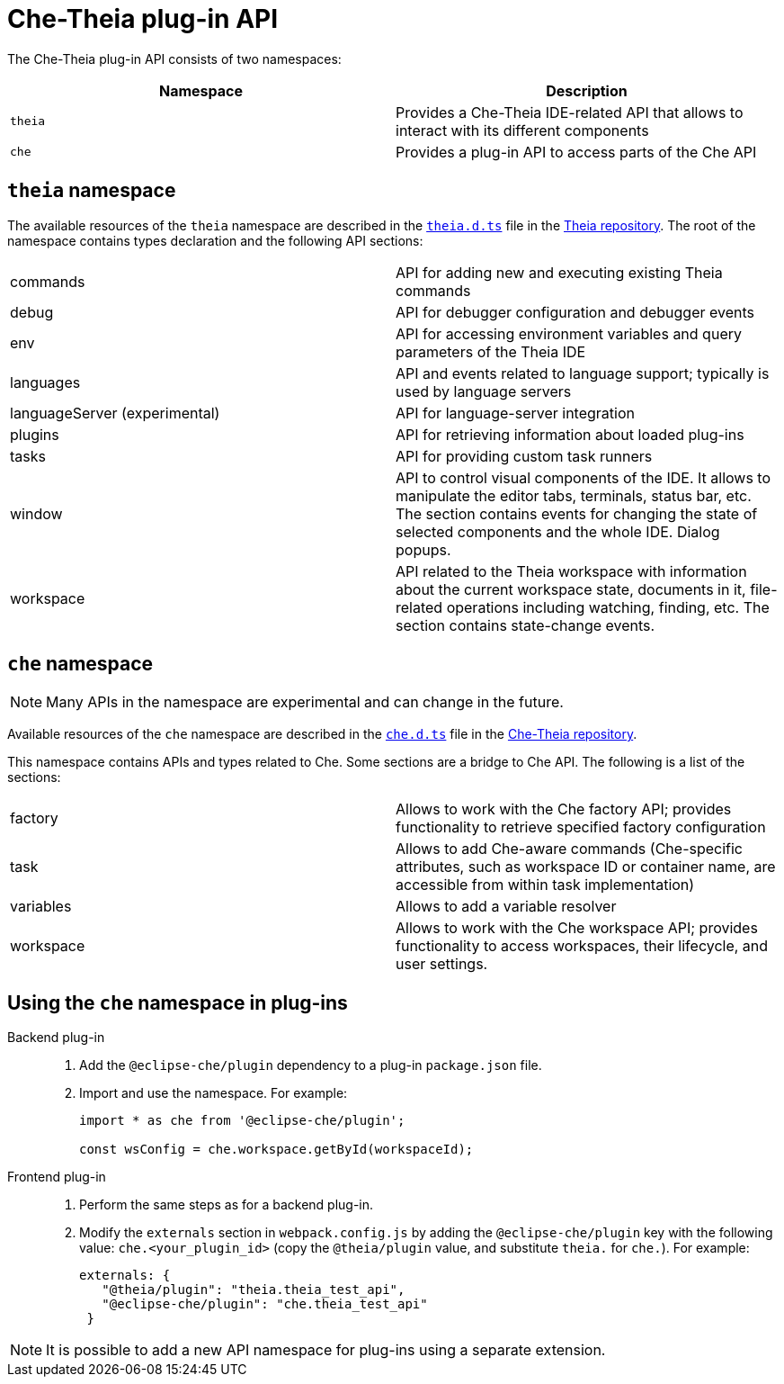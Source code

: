 [id="che-theia-plug-in-api_{context}"]
= Che-Theia plug-in API

The Che-Theia plug-in API consists of two namespaces:

[options="header"]
|===
| Namespace | Description
| `theia` | Provides a Che-Theia IDE-related API that allows to interact with its different components
| `che` | Provides a plug-in API to access parts of the Che API
|===


[id="theia-namespace_{context}"]
== `theia` namespace

The available resources of the `theia` namespace are described in the link:https://github.com/theia-ide/theia/blob/master/packages/plugin/src/theia.d.ts[`theia.d.ts`] file in the link:https://github.com/theia-ide/theia[Theia repository]. The root of the namespace contains types declaration and the following API sections:

|===
| commands | API for adding new and executing existing Theia commands
| debug | API for debugger configuration and debugger events
| env | API for accessing environment variables and query parameters of the Theia IDE
| languages | API and events related to language support; typically is used by language servers
| languageServer (experimental) | API for language-server integration
| plugins | API for retrieving information about loaded plug-ins
| tasks | API for providing custom task runners
| window | API to control visual components of the IDE. It allows to manipulate the editor tabs, terminals, status bar, etc. The section contains events for changing the state of selected components and the whole IDE. Dialog popups.
| workspace | API related to the Theia workspace with information about the current workspace state, documents in it, file-related operations including watching, finding, etc. The section contains state-change events.
|===


[id="che-namespace_{context}"]
== `che` namespace

NOTE: Many APIs in the namespace are experimental and can change in the future.

Available resources of the `che` namespace are described in the link:https://github.com/eclipse/che-theia/blob/master/extensions/eclipse-che-theia-plugin/src/che.d.ts[`che.d.ts`] file in the link:https://github.com/eclipse/che-theia[Che-Theia repository].

This namespace contains APIs and types related to Che. Some sections are a bridge to Che API. The following is a list of the sections:

|===
| factory | Allows to work with the Che factory API; provides functionality to retrieve specified factory configuration
| task | Allows to add Che-aware commands (Che-specific attributes, such as workspace ID or container name, are accessible from within task implementation)
| variables | Allows to add a variable resolver
| workspace | Allows to work with the Che workspace API; provides functionality to access workspaces, their lifecycle, and user settings.
|===


[id="using-the-che-namespace-in-plug-ins_{context}"]
== Using the `che` namespace in plug-ins

Backend plug-in::
+
. Add the `@eclipse-che/plugin` dependency to a plug-in `package.json` file.
+
. Import and use the namespace. For example:
+
[source,typescript]
----
import * as che from '@eclipse-che/plugin';

const wsConfig = che.workspace.getById(workspaceId);
----

Frontend plug-in::
+
. Perform the same steps as for a backend plug-in.
+
. Modify the `externals` section in `webpack.config.js` by adding the `@eclipse-che/plugin` key with the following value: `che.<your_plugin_id>` (copy the `@theia/plugin` value, and substitute `theia.` for `che.`). For example:
+
[source,javascript]
----
externals: {
   "@theia/plugin": "theia.theia_test_api",
   "@eclipse-che/plugin": "che.theia_test_api"
 }
----

NOTE: It is possible to add a new API namespace for plug-ins using a separate extension.
